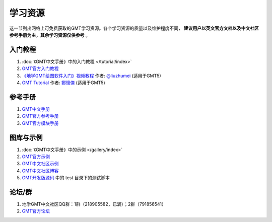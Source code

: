 学习资源
========

这一节列出网络上可免费获取的GMT学习资源。各个学习资源的质量以及维护程度不同，
**建议用户以英文官方文档以及中文社区参考手册为主，其余学习资源仅供参考** 。

入门教程
--------

#. :doc:`《GMT中文手册》中的入门教程 </tutorial/index>`
#. `GMT官方入门教程 <https://docs.generic-mapping-tools.org/dev/tutorial.html>`_
#. `《地学GMT绘图软件入门》视频教程 <https://ke.qq.com/course/369776>`_ 作者: `@liuzhumei <https://github.com/liuzhumei>`_ (适用于GMT5)
#. `GMT Tutorial <http://gmt-tutorials.org/>`_ 作者: `鄭懷傑 <https://github.com/whyjz>`_ (适用于GMT5)

参考手册
--------

#. `GMT中文手册 <https://docs.gmt-china.org/>`_
#. `GMT官方参考手册 <https://docs.generic-mapping-tools.org/dev/GMT_Docs.html>`_
#. `GMT官方模块手册 <https://docs.generic-mapping-tools.org/dev/index.html#man-pages>`_

图库与示例
----------

#. :doc:`《GMT中文手册》中的示例 </gallery/index>`
#. `GMT官方示例 <https://docs.generic-mapping-tools.org/dev/Gallery.html>`_
#. `GMT中文社区示例 <https://gmt-china.org/gallery/>`_
#. `GMT中文社区博客 <https://gmt-china.org/blog/>`_
#. `GMT开发版源码 <https://github.com/GenericMappingTools/gmt>`_ 中的 test 目录下的测试脚本

论坛/群
-------

#. 地学GMT中文社区QQ群：1群（218905582，已满）；2群（791856541）
#. `GMT官方论坛 <http://gmt.soest.hawaii.edu/projects/gmt/boards/1>`_
